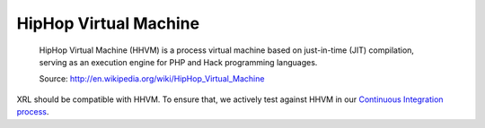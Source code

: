 HipHop Virtual Machine
=======================

    HipHop Virtual Machine (HHVM) is a process virtual machine
    based on just-in-time (JIT) compilation, serving as
    an execution engine for PHP and Hack programming languages.

    Source: http://en.wikipedia.org/wiki/HipHop_Virtual_Machine

XRL should be compatible with HHVM. To ensure that, we actively test against HHVM
in our `Continuous Integration process <https://travis-ci.org/fpoirotte/XRL>`_.
